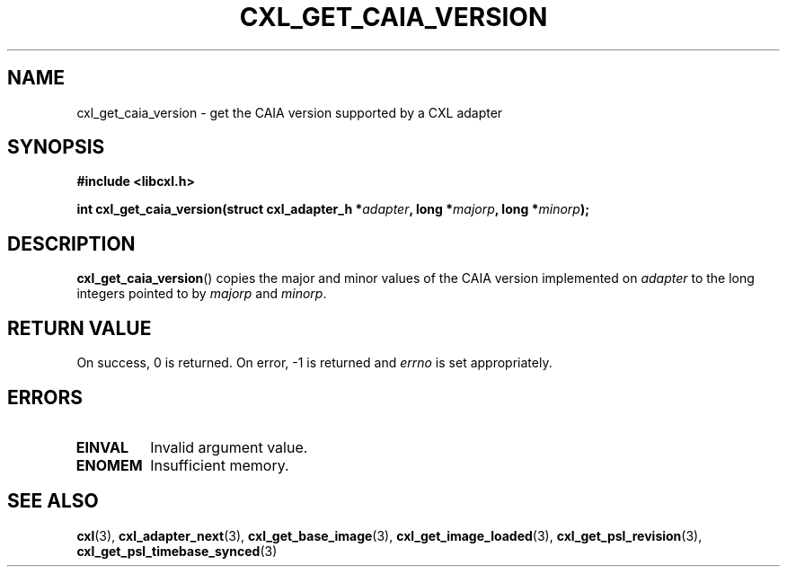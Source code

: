 .\" Copyright 2015 IBM Corp.
.\"
.TH CXL_GET_CAIA_VERSION 3 2016-05-25 "LIBCXL 1.4" "CXL Programmer's Manual"
.SH NAME
cxl_get_caia_version \- get the CAIA version supported by a CXL adapter
.SH SYNOPSIS
.B #include <libcxl.h>
.PP
.B "int cxl_get_caia_version(struct cxl_adapter_h"
.BI * adapter ", long *" majorp ,
.BI "long *" minorp );
.SH DESCRIPTION
.BR cxl_get_caia_version ()
copies the major and minor values of the CAIA version implemented on
.I adapter
to the long integers pointed to by
.I majorp
and
.IR minorp .
.SH RETURN VALUE
On success, 0 is returned.
On error, \-1 is returned and
.I errno
is set appropriately.
.SH ERRORS
.TP
.B EINVAL
Invalid argument value.
.TP
.B ENOMEM
Insufficient memory.
.SH SEE ALSO
.BR cxl (3),
.BR cxl_adapter_next (3),
.BR cxl_get_base_image (3),
.BR cxl_get_image_loaded (3),
.BR cxl_get_psl_revision (3),
.BR cxl_get_psl_timebase_synced (3)

